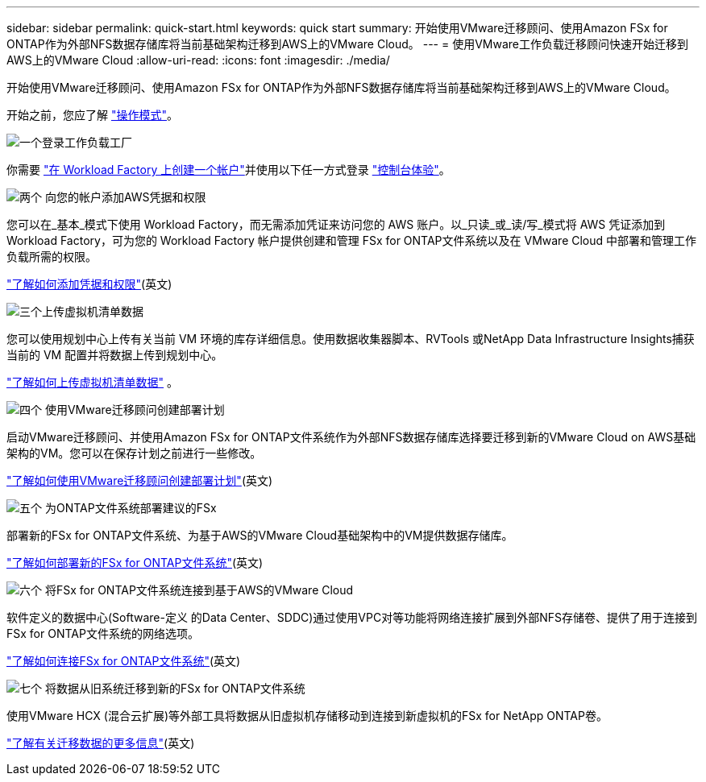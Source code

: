 ---
sidebar: sidebar 
permalink: quick-start.html 
keywords: quick start 
summary: 开始使用VMware迁移顾问、使用Amazon FSx for ONTAP作为外部NFS数据存储库将当前基础架构迁移到AWS上的VMware Cloud。 
---
= 使用VMware工作负载迁移顾问快速开始迁移到AWS上的VMware Cloud
:allow-uri-read: 
:icons: font
:imagesdir: ./media/


[role="lead"]
开始使用VMware迁移顾问、使用Amazon FSx for ONTAP作为外部NFS数据存储库将当前基础架构迁移到AWS上的VMware Cloud。

开始之前，您应了解 https://docs.netapp.com/us-en/workload-setup-admin/operational-modes.html["操作模式"^]。

.image:https://raw.githubusercontent.com/NetAppDocs/common/main/media/number-1.png["一个"]登录工作负载工厂
[role="quick-margin-para"]
你需要 https://docs.netapp.com/us-en/workload-setup-admin/sign-up-saas.html["在 Workload Factory 上创建一个帐户"^]并使用以下任一方式登录 https://docs.netapp.com/us-en/workload-setup-admin/console-experiences.html["控制台体验"^]。

.image:https://raw.githubusercontent.com/NetAppDocs/common/main/media/number-2.png["两个"] 向您的帐户添加AWS凭据和权限
[role="quick-margin-para"]
您可以在_基本_模式下使用 Workload Factory，而无需添加凭证来访问您的 AWS 账户。以_只读_或_读/写_模式将 AWS 凭证添加到 Workload Factory，可为您的 Workload Factory 帐户提供创建和管理 FSx for ONTAP文件系统以及在 VMware Cloud 中部署和管理工作负载所需的权限。

[role="quick-margin-para"]
https://docs.netapp.com/us-en/workload-setup-admin/add-credentials.html["了解如何添加凭据和权限"^](英文)

.image:https://raw.githubusercontent.com/NetAppDocs/common/main/media/number-3.png["三个"]上传虚拟机清单数据
[role="quick-margin-para"]
您可以使用规划中心上传有关当前 VM 环境的库存详细信息。使用数据收集器脚本、RVTools 或NetApp Data Infrastructure Insights捕获当前的 VM 配置并将数据上传到规划中心。

[role="quick-margin-para"]
link:upload-vm-inventory.html["了解如何上传虚拟机清单数据"^] 。

.image:https://raw.githubusercontent.com/NetAppDocs/common/main/media/number-4.png["四个"] 使用VMware迁移顾问创建部署计划
[role="quick-margin-para"]
启动VMware迁移顾问、并使用Amazon FSx for ONTAP文件系统作为外部NFS数据存储库选择要迁移到新的VMware Cloud on AWS基础架构的VM。您可以在保存计划之前进行一些修改。

[role="quick-margin-para"]
link:launch-onboarding-advisor.html["了解如何使用VMware迁移顾问创建部署计划"](英文)

.image:https://raw.githubusercontent.com/NetAppDocs/common/main/media/number-5.png["五个"] 为ONTAP文件系统部署建议的FSx
[role="quick-margin-para"]
部署新的FSx for ONTAP文件系统、为基于AWS的VMware Cloud基础架构中的VM提供数据存储库。

[role="quick-margin-para"]
link:deploy-fsx-file-system.html["了解如何部署新的FSx for ONTAP文件系统"](英文)

.image:https://raw.githubusercontent.com/NetAppDocs/common/main/media/number-6.png["六个"] 将FSx for ONTAP文件系统连接到基于AWS的VMware Cloud
[role="quick-margin-para"]
软件定义的数据中心(Software-定义 的Data Center、SDDC)通过使用VPC对等功能将网络连接扩展到外部NFS存储卷、提供了用于连接到FSx for ONTAP文件系统的网络选项。

[role="quick-margin-para"]
link:connect-sddc-to-fsx.html["了解如何连接FSx for ONTAP文件系统"](英文)

.image:https://raw.githubusercontent.com/NetAppDocs/common/main/media/number-7.png["七个"] 将数据从旧系统迁移到新的FSx for ONTAP文件系统
[role="quick-margin-para"]
使用VMware HCX (混合云扩展)等外部工具将数据从旧虚拟机存储移动到连接到新虚拟机的FSx for NetApp ONTAP卷。

[role="quick-margin-para"]
link:migrate-data.html["了解有关迁移数据的更多信息"](英文)
